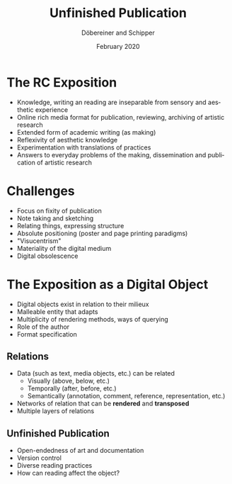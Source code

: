 #+REVEAL_THEME: white
#+REVEAL_EXTRA_CSS: style.css
#+DATE: February 2020
#+TITLE: Unfinished Publication
#+AUTHOR: Döbereiner and Schipper
#+OPTIONS: toc:nil
#+OPTIONS: timestamp:nil
#+OPTIONS: num:nil
#+LANGUAGE: en
#+REVEAL_PLUGINS: (highlight)
#+EXPORT_EXCLUDE_TAGS: noexport


* 
#+ATTR_HTML: :style width:40%;
[[file:./perec.png]] 


* The RC Exposition
#+ATTR_REVEAL: :frag (appear)
- Knowledge, writing an reading are inseparable from sensory and aesthetic experience
- Online rich media format for publication, reviewing, archiving of
  artistic research
- Extended form of academic writing (as making)
- Reflexivity of aesthetic knowledge 
- Experimentation with translations of practices
- Answers to everyday problems of the making, dissemination and
  publication of artistic research

* Challenges 
#+ATTR_REVEAL: :frag (appear)
- Focus on fixity of publication
- Note taking and sketching
- Relating things, expressing structure
- Absolute positioning (poster and page printing paradigms)
- "Visucentrism"
- Materiality of the digital medium
- Digital obsolescence 

* The Exposition as a Digital Object
#+ATTR_REVEAL: :frag (appear)
- Digital objects exist in relation to their milieux
- Malleable entity that adapts
- Multiplicity of rendering methods, ways of querying 
- Role of the author
- Format specification

** Relations

#+ATTR_REVEAL: :frag (appear)
- Data (such as text, media objects, etc.) can be related 
  - Visually (above, below, etc.)
  - Temporally (after, before, etc.)
  - Semantically (annotation, comment, reference, representation, etc.)   
- Networks of relation that can be *rendered* and *transposed*
- Multiple layers of relations

** Unfinished Publication
#+ATTR_REVEAL: :frag (appear)
- Open-endedness of art and documentation
- Version control
- Diverse reading practices 
- How can reading affect the object?

* notes :noexport:
** Expositions as Digital Objects

*** Respond to display device
*** Program the behavior of an exposition
*** A format makes exposition independent from a single implementation
*** Dynamic entity that can be connected to services, devices and other digital objects
*** Ensure (long term) accessibility
*** Extensibility 


  static two-dimensional visual presentation

  temporal
  malleability and its existence in a multiplicity of milieux





** Questions
*** Modes of writing
*** Relations, milieu
*** Forms of knowledge, aesthetic experience and materiality
*** Publishing practice
*** Diverse reading practices, how to affect object?

** how can reading affect the object


** Documentation
*** Social and technological context
*** Publication: fixed, persistence and referenceability, assessability
*** Open-endedness of art and documentation

** Digital object
*** Dynamic nature of web technologies
*** Responsiveness
*** Different role of the author
*** Dominance of the visual

** Milieus 
 Digital objects and digital tools are constituted in a dynamic
 networks of relations with other technologies, human actors and
 quasi-natural environmental objects
** Multiplicity
** Adabtability
** Programmability
** Relations
** Trace reading, malleable object
